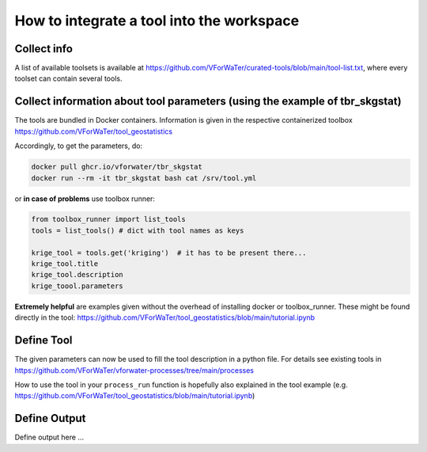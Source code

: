 =======================
How to integrate a tool into the workspace
=======================

Collect info
=======

A list of available toolsets is available at `https://github.com/VForWaTer/curated-tools/blob/main/tool-list.txt <https://github.com/VForWaTer/curated-tools/blob/main/tool-list.txt>`_, where every toolset can contain several tools.

Collect information about tool parameters (using the example of tbr_skgstat)
===========
The tools are bundled in Docker containers. Information is given in the respective containerized toolbox 
`https://github.com/VForWaTer/tool_geostatistics <https://github.com/VForWaTer/tool_geostatistics>`_

Accordingly, to get the parameters, do:

.. code-block:: 

    docker pull ghcr.io/vforwater/tbr_skgstat
    docker run --rm -it tbr_skgstat bash cat /srv/tool.yml
    
or **in case of problems** use toolbox runner:

.. code-block:: python

  from toolbox_runner import list_tools
  tools = list_tools() # dict with tool names as keys

  krige_tool = tools.get('kriging')  # it has to be present there...
  krige_tool.title
  krige_tool.description
  krige_toool.parameters
  
**Extremely helpful** are examples given without the overhead of installing docker or toolbox_runner. These might be found directly in the tool: `https://github.com/VForWaTer/tool_geostatistics/blob/main/tutorial.ipynb <https://github.com/VForWaTer/tool_geostatistics/blob/main/tutorial.ipynb>`_


Define Tool
=======
The given parameters can now be used to fill the tool description in a python file. For details see existing tools in 
`https://github.com/VForWaTer/vforwater-processes/tree/main/processes <https://github.com/VForWaTer/vforwater-processes/tree/main/processes>`_

How to use the tool in your ``process_run`` function is hopefully also explained in the tool example (e.g. `https://github.com/VForWaTer/tool_geostatistics/blob/main/tutorial.ipynb <https://github.com/VForWaTer/tool_geostatistics/blob/main/tutorial.ipynb>`_)

Define Output
========
Define output here ...


.. todo::

    Define the sections here
